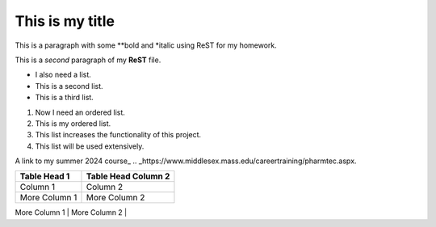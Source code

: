 This is my title
================

This is a paragraph with some **bold and *italic using ReST for my homework.

This is a *second* paragraph of my **ReST** file.


- I also need a list.
- This is a second list.
- This is a third list.

#. Now I need an ordered list.
#. This is my ordered list.
#. This list increases the functionality of this project.
#. This list will be used extensively.

A link to my summer 2024 course_
.. _https://www.middlesex.mass.edu/careertraining/pharmtec.aspx.

.. :: transparentBackground.png

+--------------------------+-----------------------------------+
| Table Head 1             | Table Head Column 2               |
+==========================+===================================+               
| Column 1                 | Column 2                          |
+--------------------------+-----------------------------------+
| More Column 1            | More Column 2                     |
+--------------------------+-----------------------------------+
| An extra row             | One more Column 2                 |
+==========================+===================================+

                        

